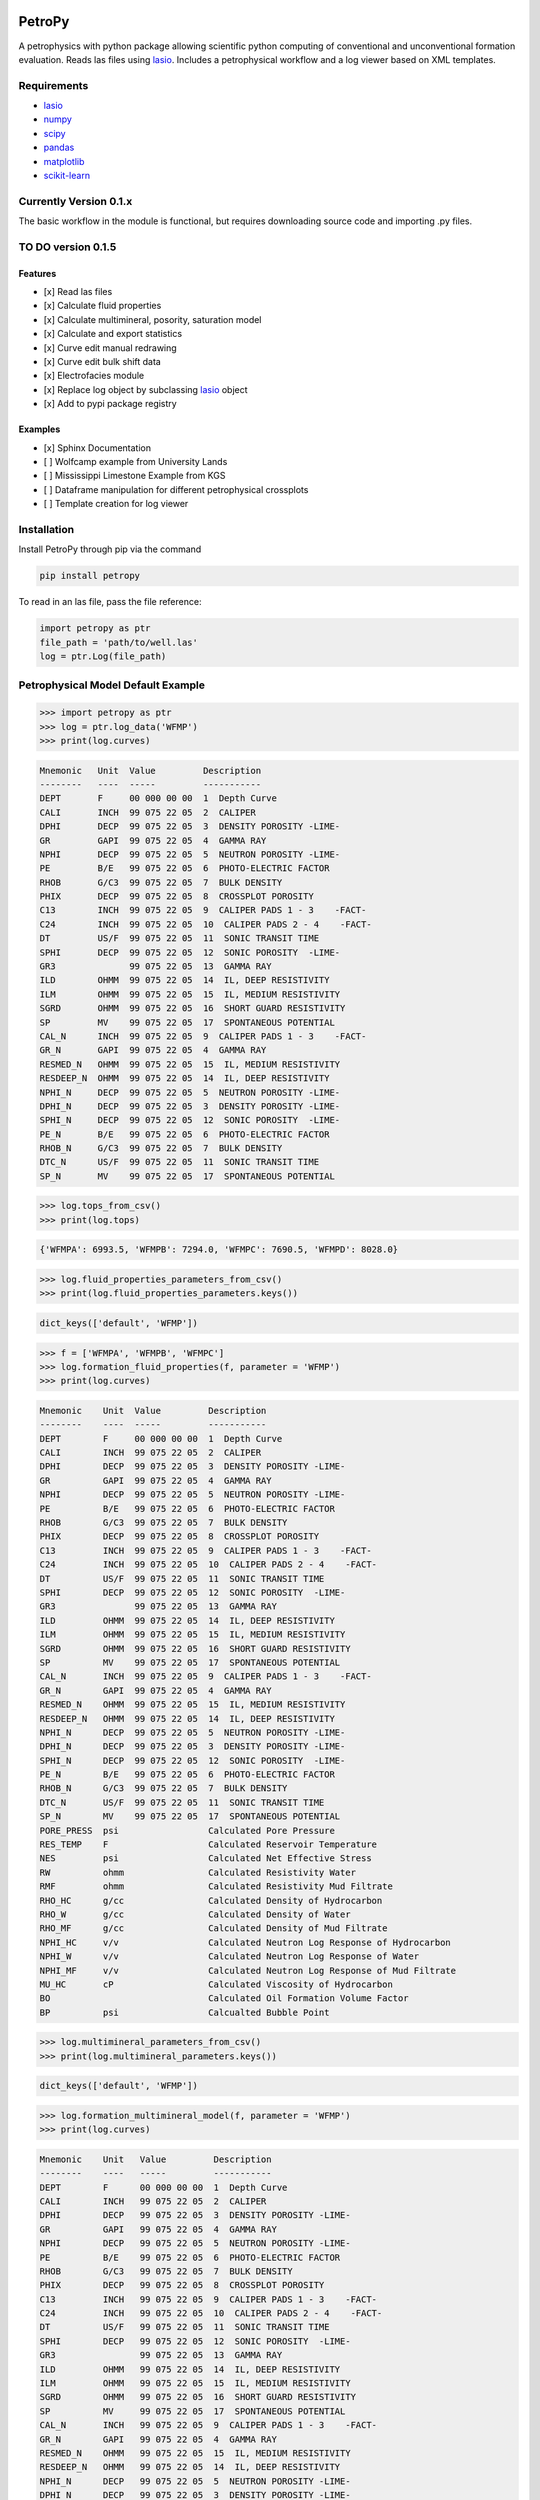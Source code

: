 .. image:: https://www.toddheitmann.com/images/petropy_logo.png

PetroPy
=======

A petrophysics with python package allowing scientific python computing
of conventional and unconventional formation evaluation. Reads las files
using `lasio <https://github.com/kinverarity1/lasio>`__. Includes a
petrophysical workflow and a log viewer based on XML templates.

.. image:: https://www.toddheitmann.com/images/university_6-17_no1.png

Requirements
------------

-  `lasio <https://github.com/kinverarity1/lasio>`__
-  `numpy <http://www.numpy.org>`__
-  `scipy <https://www.scipy.org>`__
-  `pandas <http://pandas.pydata.org>`__
-  `matplotlib <http://matplotlib.org>`__
-  `scikit-learn <http://scikit-learn.org/stable/>`__

Currently Version 0.1.x
-----------------------

The basic workflow in the module is functional, but requires downloading source code and importing .py files.

TO DO version 0.1.5
-------------------

Features
~~~~~~~~

-  [x] Read las files
-  [x] Calculate fluid properties
-  [x] Calculate multimineral, posority, saturation model
-  [x] Calculate and export statistics
-  [x] Curve edit manual redrawing
-  [x] Curve edit bulk shift data
-  [x] Electrofacies module
-  [x] Replace log object by subclassing `lasio <https://github.com/kinverarity1/lasio>`__ object
-  [x] Add to pypi package registry

Examples
~~~~~~~~

-  [x] Sphinx Documentation
-  [ ] Wolfcamp example from University Lands
-  [ ] Mississippi Limestone Example from KGS
-  [ ] Dataframe manipulation for different petrophysical crossplots
-  [ ] Template creation for log viewer

Installation
------------

Install PetroPy through pip via the command

.. code-block:: bash

  pip install petropy


To read in an las file, pass the file reference:

.. code-block:: python

  import petropy as ptr
  file_path = 'path/to/well.las'
  log = ptr.Log(file_path)

Petrophysical Model Default Example
-----------------------------------

.. code-block:: python

  >>> import petropy as ptr
  >>> log = ptr.log_data('WFMP')
  >>> print(log.curves)

.. code-block:: bash

  Mnemonic   Unit  Value         Description
  --------   ----  -----         -----------
  DEPT       F     00 000 00 00  1  Depth Curve
  CALI       INCH  99 075 22 05  2  CALIPER
  DPHI       DECP  99 075 22 05  3  DENSITY POROSITY -LIME-
  GR         GAPI  99 075 22 05  4  GAMMA RAY
  NPHI       DECP  99 075 22 05  5  NEUTRON POROSITY -LIME-
  PE         B/E   99 075 22 05  6  PHOTO-ELECTRIC FACTOR
  RHOB       G/C3  99 075 22 05  7  BULK DENSITY
  PHIX       DECP  99 075 22 05  8  CROSSPLOT POROSITY
  C13        INCH  99 075 22 05  9  CALIPER PADS 1 - 3    -FACT-
  C24        INCH  99 075 22 05  10  CALIPER PADS 2 - 4    -FACT-
  DT         US/F  99 075 22 05  11  SONIC TRANSIT TIME
  SPHI       DECP  99 075 22 05  12  SONIC POROSITY  -LIME-
  GR3              99 075 22 05  13  GAMMA RAY
  ILD        OHMM  99 075 22 05  14  IL, DEEP RESISTIVITY
  ILM        OHMM  99 075 22 05  15  IL, MEDIUM RESISTIVITY
  SGRD       OHMM  99 075 22 05  16  SHORT GUARD RESISTIVITY
  SP         MV    99 075 22 05  17  SPONTANEOUS POTENTIAL
  CAL_N      INCH  99 075 22 05  9  CALIPER PADS 1 - 3    -FACT-
  GR_N       GAPI  99 075 22 05  4  GAMMA RAY
  RESMED_N   OHMM  99 075 22 05  15  IL, MEDIUM RESISTIVITY
  RESDEEP_N  OHMM  99 075 22 05  14  IL, DEEP RESISTIVITY
  NPHI_N     DECP  99 075 22 05  5  NEUTRON POROSITY -LIME-
  DPHI_N     DECP  99 075 22 05  3  DENSITY POROSITY -LIME-
  SPHI_N     DECP  99 075 22 05  12  SONIC POROSITY  -LIME-
  PE_N       B/E   99 075 22 05  6  PHOTO-ELECTRIC FACTOR
  RHOB_N     G/C3  99 075 22 05  7  BULK DENSITY
  DTC_N      US/F  99 075 22 05  11  SONIC TRANSIT TIME
  SP_N       MV    99 075 22 05  17  SPONTANEOUS POTENTIAL

.. code-block:: python

  >>> log.tops_from_csv()
  >>> print(log.tops)

.. code-block:: bash

  {'WFMPA': 6993.5, 'WFMPB': 7294.0, 'WFMPC': 7690.5, 'WFMPD': 8028.0}

.. code-block:: python

  >>> log.fluid_properties_parameters_from_csv()
  >>> print(log.fluid_properties_parameters.keys())

.. code-block:: bash

  dict_keys(['default', 'WFMP'])

.. code-block:: python

  >>> f = ['WFMPA', 'WFMPB', 'WFMPC']
  >>> log.formation_fluid_properties(f, parameter = 'WFMP')
  >>> print(log.curves)

.. code-block:: bash

  Mnemonic    Unit  Value         Description
  --------    ----  -----         -----------
  DEPT        F     00 000 00 00  1  Depth Curve
  CALI        INCH  99 075 22 05  2  CALIPER
  DPHI        DECP  99 075 22 05  3  DENSITY POROSITY -LIME-
  GR          GAPI  99 075 22 05  4  GAMMA RAY
  NPHI        DECP  99 075 22 05  5  NEUTRON POROSITY -LIME-
  PE          B/E   99 075 22 05  6  PHOTO-ELECTRIC FACTOR
  RHOB        G/C3  99 075 22 05  7  BULK DENSITY
  PHIX        DECP  99 075 22 05  8  CROSSPLOT POROSITY
  C13         INCH  99 075 22 05  9  CALIPER PADS 1 - 3    -FACT-
  C24         INCH  99 075 22 05  10  CALIPER PADS 2 - 4    -FACT-
  DT          US/F  99 075 22 05  11  SONIC TRANSIT TIME
  SPHI        DECP  99 075 22 05  12  SONIC POROSITY  -LIME-
  GR3               99 075 22 05  13  GAMMA RAY
  ILD         OHMM  99 075 22 05  14  IL, DEEP RESISTIVITY
  ILM         OHMM  99 075 22 05  15  IL, MEDIUM RESISTIVITY
  SGRD        OHMM  99 075 22 05  16  SHORT GUARD RESISTIVITY
  SP          MV    99 075 22 05  17  SPONTANEOUS POTENTIAL
  CAL_N       INCH  99 075 22 05  9  CALIPER PADS 1 - 3    -FACT-
  GR_N        GAPI  99 075 22 05  4  GAMMA RAY
  RESMED_N    OHMM  99 075 22 05  15  IL, MEDIUM RESISTIVITY
  RESDEEP_N   OHMM  99 075 22 05  14  IL, DEEP RESISTIVITY
  NPHI_N      DECP  99 075 22 05  5  NEUTRON POROSITY -LIME-
  DPHI_N      DECP  99 075 22 05  3  DENSITY POROSITY -LIME-
  SPHI_N      DECP  99 075 22 05  12  SONIC POROSITY  -LIME-
  PE_N        B/E   99 075 22 05  6  PHOTO-ELECTRIC FACTOR
  RHOB_N      G/C3  99 075 22 05  7  BULK DENSITY
  DTC_N       US/F  99 075 22 05  11  SONIC TRANSIT TIME
  SP_N        MV    99 075 22 05  17  SPONTANEOUS POTENTIAL
  PORE_PRESS  psi                 Calculated Pore Pressure
  RES_TEMP    F                   Calculated Reservoir Temperature
  NES         psi                 Calculated Net Effective Stress
  RW          ohmm                Calculated Resistivity Water
  RMF         ohmm                Calculated Resistivity Mud Filtrate
  RHO_HC      g/cc                Calculated Density of Hydrocarbon
  RHO_W       g/cc                Calculated Density of Water
  RHO_MF      g/cc                Calculated Density of Mud Filtrate
  NPHI_HC     v/v                 Calculated Neutron Log Response of Hydrocarbon
  NPHI_W      v/v                 Calculated Neutron Log Response of Water
  NPHI_MF     v/v                 Calculated Neutron Log Response of Mud Filtrate
  MU_HC       cP                  Calculated Viscosity of Hydrocarbon
  BO                              Calculated Oil Formation Volume Factor
  BP          psi                 Calcualted Bubble Point

.. code-block:: python

  >>> log.multimineral_parameters_from_csv()
  >>> print(log.multimineral_parameters.keys())

.. code-block:: bash

  dict_keys(['default', 'WFMP'])

.. code-block:: python

  >>> log.formation_multimineral_model(f, parameter = 'WFMP')
  >>> print(log.curves)

.. code-block:: bash

  Mnemonic    Unit   Value         Description
  --------    ----   -----         -----------
  DEPT        F      00 000 00 00  1  Depth Curve
  CALI        INCH   99 075 22 05  2  CALIPER
  DPHI        DECP   99 075 22 05  3  DENSITY POROSITY -LIME-
  GR          GAPI   99 075 22 05  4  GAMMA RAY
  NPHI        DECP   99 075 22 05  5  NEUTRON POROSITY -LIME-
  PE          B/E    99 075 22 05  6  PHOTO-ELECTRIC FACTOR
  RHOB        G/C3   99 075 22 05  7  BULK DENSITY
  PHIX        DECP   99 075 22 05  8  CROSSPLOT POROSITY
  C13         INCH   99 075 22 05  9  CALIPER PADS 1 - 3    -FACT-
  C24         INCH   99 075 22 05  10  CALIPER PADS 2 - 4    -FACT-
  DT          US/F   99 075 22 05  11  SONIC TRANSIT TIME
  SPHI        DECP   99 075 22 05  12  SONIC POROSITY  -LIME-
  GR3                99 075 22 05  13  GAMMA RAY
  ILD         OHMM   99 075 22 05  14  IL, DEEP RESISTIVITY
  ILM         OHMM   99 075 22 05  15  IL, MEDIUM RESISTIVITY
  SGRD        OHMM   99 075 22 05  16  SHORT GUARD RESISTIVITY
  SP          MV     99 075 22 05  17  SPONTANEOUS POTENTIAL
  CAL_N       INCH   99 075 22 05  9  CALIPER PADS 1 - 3    -FACT-
  GR_N        GAPI   99 075 22 05  4  GAMMA RAY
  RESMED_N    OHMM   99 075 22 05  15  IL, MEDIUM RESISTIVITY
  RESDEEP_N   OHMM   99 075 22 05  14  IL, DEEP RESISTIVITY
  NPHI_N      DECP   99 075 22 05  5  NEUTRON POROSITY -LIME-
  DPHI_N      DECP   99 075 22 05  3  DENSITY POROSITY -LIME-
  SPHI_N      DECP   99 075 22 05  12  SONIC POROSITY  -LIME-
  PE_N        B/E    99 075 22 05  6  PHOTO-ELECTRIC FACTOR
  RHOB_N      G/C3   99 075 22 05  7  BULK DENSITY
  DTC_N       US/F   99 075 22 05  11  SONIC TRANSIT TIME
  SP_N        MV     99 075 22 05  17  SPONTANEOUS POTENTIAL
  PORE_PRESS  psi                  Calculated Pore Pressure
  RES_TEMP    F                    Calculated Reservoir Temperature
  NES         psi                  Calculated Net Effective Stress
  RW          ohmm                 Calculated Resistivity Water
  RMF         ohmm                 Calculated Resistivity Mud Filtrate
  RHO_HC      g/cc                 Calculated Density of Hydrocarbon
  RHO_W       g/cc                 Calculated Density of Water
  RHO_MF      g/cc                 Calculated Density of Mud Filtrate
  NPHI_HC     v/v                  Calculated Neutron Log Response of Hydrocarbon
  NPHI_W      v/v                  Calculated Neutron Log Response of Water
  NPHI_MF     v/v                  Calculated Neutron Log Response of Mud Filtrate
  MU_HC       cP                   Calculated Viscosity of Hydrocarbon
  BO                               Calculated Oil Formation Volume Factor
  BP          psi                  Calcualted Bubble Point
  PHIE        v/v                  Effective Porosity
  SW          v/v                  Water Saturation
  SHC         v/v                  Hydrocarbon Saturation
  BVH         v/v                  Bulk Volume Hydrocarbon
  BVW         v/v                  Bulk Volume Water
  BVWI        v/v                  Bulk Volume Water Irreducible
  BVWF        v/v                  Bulk Volume Water Free
  BVOM        v/v                  Bulk Volume Fraction Organic Matter
  BVCLAY      v/v                  Bulk Volume Fraction Clay
  BVPYR       v/v                  Bulk Volume Fraction Pyrite
  VOM         v/v                  Matrix Volume Fraction Organic Matter
  VCLAY       v/v                  Matrix Volume Fraction Clay
  VPYR        v/v                  Matrix Volume Fraction Pyrite
  RHOM        g/cc                 Matrix Density
  TOC         wt/wt                Matrix Weight Fraction Organic Matter
  WTCLAY      wt/wt                Matrix Weight Fraction Clay
  WTPYR       wt/wt                Matrix Weight Fraction Pyrite
  BVQTZ       v/v                  Bulk Volume Fraction Quartz
  VQTZ        v/v                  Matrix Volume Fraction Quartz
  WTQTZ       wt/wt                Matrix Weight Fraction Quartz
  BVCLC       v/v                  Bulk Volume Fraction Calcite
  VCLC        v/v                  Matrix Volume Fraction Calcite
  WTCLC       wt/wt                Matrix Weight Fraction Calcite
  BVDOL       v/v                  Bulk Volume Fraction Dolomite
  VDOL        v/v                  Matrix Volume Fraction Dolomite
  WTDOL       wt/wt                Matrix Weight Fraction Dolomite
  OIP         wt/wt                Matrix Weight Fraction Dolomite
